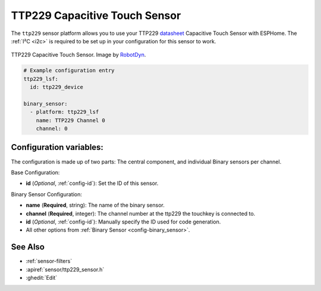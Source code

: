 TTP229 Capacitive Touch Sensor
==============================

.. seo::
    :description: Instructions for setting up TTP229 Capacitive Touch Sensor
    :image: ttp229.jpg
    :keywords: TTP229

The ``ttp229`` sensor platform allows you to use your TTP229 `datasheet <https://www.tontek.com.tw/uploads/product/106/TTP229-LSF_V1.0_EN.pdf>`__
Capacitive Touch Sensor with ESPHome. The :ref:`I²C <i2c>` is required to be set up in your configuration for this sensor to work.

.. figure:: images/ttp229-full.jpg
    :align: center
    :width: 50.0%

    TTP229 Capacitive Touch Sensor. Image by `RobotDyn`_.

.. _RobotDyn: https://www.tinytronics.nl/shop/nl/sensoren/touch/robotdyn-touch-module-ttp229-lsf-16-kanaals

.. code-block:: yaml

    # Example configuration entry
    ttp229_lsf:
      id: ttp229_device

    binary_sensor:
      - platform: ttp229_lsf
        name: TTP229 Channel 0
        channel: 0

Configuration variables:
------------------------

The configuration is made up of two parts: The central component, and individual Binary sensors per channel.

Base Configuration:

- **id** (*Optional*, :ref:`config-id`): Set the ID of this sensor.

Binary Sensor Configuration:

- **name** (**Required**, string): The name of the binary sensor.
- **channel** (**Required**, integer): The channel number at the ttp229 the touchkey is connected to.
- **id** (*Optional*, :ref:`config-id`): Manually specify the ID used for code generation.
- All other options from :ref:`Binary Sensor <config-binary_sensor>`.

See Also
--------

- :ref:`sensor-filters`
- :apiref:`sensor/ttp229_sensor.h`
- :ghedit:`Edit`

.. disqus::
